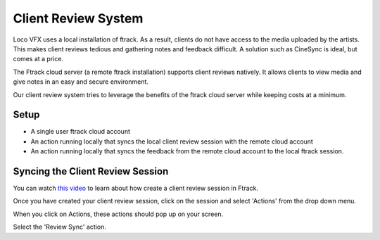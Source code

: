 Client Review System
====================

Loco VFX uses a local installation of ftrack. As a result, clients do not have access to
the media uploaded by the artists. This makes client reviews tedious and gathering notes and
feedback difficult. A solution such as CineSync is ideal, but comes at a price.

The Ftrack cloud server (a remote ftrack installation) supports client reviews natively. It allows clients
to view media and give notes in an easy and secure environment.

Our client review system tries to leverage the benefits of the ftrack cloud server while keeping costs at a
minimum.


Setup
-----

* A single user ftrack cloud account
* An action running locally that syncs the local client review session with the remote cloud account
* An action running locally that syncs the feedback from the remote cloud account to the local ftrack session.


Syncing the Client Review Session
---------------------------------

You can watch `this video`_ to learn about how create a client review session in Ftrack.

.. _this video: https://www.ftrack.com/portfolio/internal-client-review-ftrack


Once you have created your client review session, click on the session and select 'Actions' from the
drop down menu.

.. image:: /img/client-review-selection.png

When you click on Actions, these actions should pop up on your screen.

.. image:: /img/client-review-actions.png

Select the 'Review Sync' action.